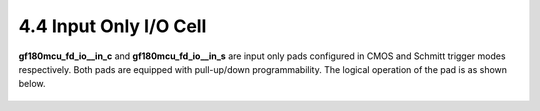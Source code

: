 4.4 Input Only I/O Cell
=======================

.. image:: specs/Input_IO_Cell1.png
   :width: 600
   :align: center
   :alt: Input Only I/O Cell

.. centered::
   Figure 4.3 Functional Schematic of CMOS Input Only Pad, gf180mcu_fd_io__in_c

.. image:: specs/Input_IO_Cell2.png
   :width: 600
   :align: center
   :alt: Input Only I/O Cell

.. centered::
   Figure 4.4 Functional Schematic of Schmitt Trigger Input Only Pad, gf180mcu_fd_io__in_s

**gf180mcu_fd_io__in_c** and **gf180mcu_fd_io__in_s** are input only pads configured in CMOS and Schmitt trigger modes respectively. Both pads are equipped with pull-up/down programmability. The logical operation of the pad is as shown below.

 .. csv-table::
    :file: specs/14_Input_IO_Cell.csv


